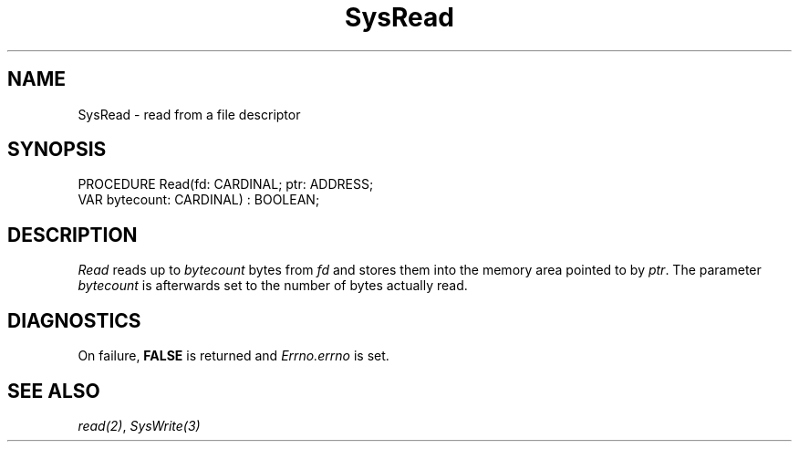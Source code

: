 .\" ---------------------------------------------------------------------------
.\" Ulm's Modula-2 System Documentation
.\" Copyright (C) 1983-1997 by University of Ulm, SAI, 89069 Ulm, Germany
.\" ---------------------------------------------------------------------------
.TH SysRead 3 "Ulm's Modula-2 System"
.SH NAME
SysRead \- read from a file descriptor
.SH SYNOPSIS
.Pg
PROCEDURE Read(fd: CARDINAL; ptr: ADDRESS;
               VAR bytecount: CARDINAL) : BOOLEAN;
.Pe
.SH DESCRIPTION
.I Read
reads up to \fIbytecount\fP bytes from \fIfd\fP and
stores them into the memory area pointed to by \fIptr\fP.
The parameter \fIbytecount\fP is afterwards set to
the number of bytes actually read.
.SH DIAGNOSTICS
On failure, \fBFALSE\fP is returned and \fIErrno.errno\fP is set.
.SH "SEE ALSO"
\fIread(2)\fP, \fISysWrite(3)\fP
.\" ---------------------------------------------------------------------------
.\" $Id: SysRead.3,v 1.1 1997/02/26 10:25:02 borchert Exp $
.\" ---------------------------------------------------------------------------
.\" $Log: SysRead.3,v $
.\" Revision 1.1  1997/02/26  10:25:02  borchert
.\" Initial revision
.\"
.\" ---------------------------------------------------------------------------

